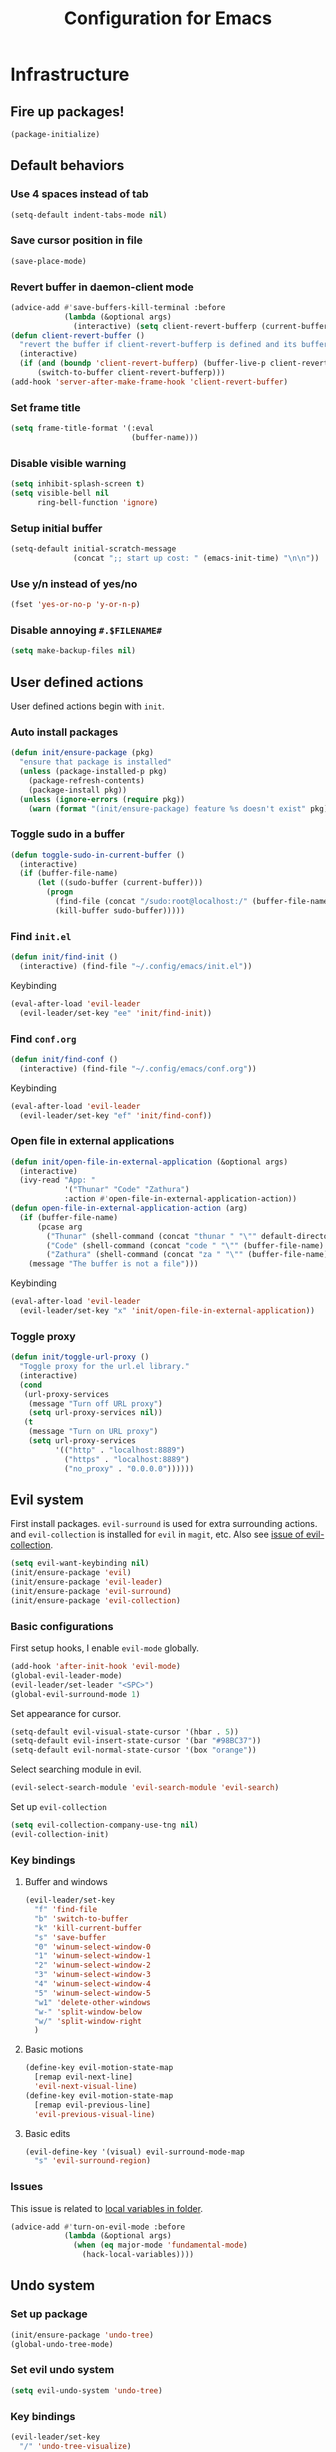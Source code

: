 #+TITLE: Configuration for Emacs
#+PROPERTY: header-args :results silent :tangle conf.el

* Infrastructure
** Fire up packages!
   #+BEGIN_SRC emacs-lisp
     (package-initialize)
   #+END_SRC
** Default behaviors
*** Use 4 spaces instead of tab
    #+BEGIN_SRC emacs-lisp
      (setq-default indent-tabs-mode nil)
    #+END_SRC
*** Save cursor position in file
    #+BEGIN_SRC emacs-lisp
      (save-place-mode)
    #+END_SRC
*** Revert buffer in daemon-client mode
    #+BEGIN_SRC emacs-lisp
      (advice-add #'save-buffers-kill-terminal :before
                  (lambda (&optional args)
                    (interactive) (setq client-revert-bufferp (current-buffer))))
      (defun client-revert-buffer ()
        "revert the buffer if client-revert-bufferp is defined and its buffer still lives"
        (interactive)
        (if (and (boundp 'client-revert-bufferp) (buffer-live-p client-revert-bufferp))
            (switch-to-buffer client-revert-bufferp)))
      (add-hook 'server-after-make-frame-hook 'client-revert-buffer)
    #+END_SRC
*** Set frame title
    #+BEGIN_SRC emacs-lisp
      (setq frame-title-format '(:eval
                                 (buffer-name)))
    #+END_SRC
*** Disable visible warning
    #+BEGIN_SRC emacs-lisp
      (setq inhibit-splash-screen t)
      (setq visible-bell nil
            ring-bell-function 'ignore)
    #+END_SRC
*** Setup initial buffer
    #+BEGIN_SRC emacs-lisp
      (setq-default initial-scratch-message
                    (concat ";; start up cost: " (emacs-init-time) "\n\n"))
    #+END_SRC
*** Use y/n instead of yes/no
    #+BEGIN_SRC emacs-lisp
      (fset 'yes-or-no-p 'y-or-n-p)
    #+END_SRC
*** Disable annoying ~#.$FILENAME#~
    #+BEGIN_SRC emacs-lisp
      (setq make-backup-files nil)
    #+END_SRC
** User defined actions
   User defined actions begin with ~init~.
*** Auto install packages
    #+BEGIN_SRC emacs-lisp
      (defun init/ensure-package (pkg)
        "ensure that package is installed"
        (unless (package-installed-p pkg)
          (package-refresh-contents)
          (package-install pkg))
        (unless (ignore-errors (require pkg))
          (warn (format "(init/ensure-package) feature %s doesn't exist" pkg))))
    #+END_SRC
*** Toggle sudo in a buffer
    #+BEGIN_SRC emacs-lisp
      (defun toggle-sudo-in-current-buffer ()
        (interactive)
        (if (buffer-file-name)
            (let ((sudo-buffer (current-buffer)))
              (progn
                (find-file (concat "/sudo:root@localhost:/" (buffer-file-name)))
                (kill-buffer sudo-buffer)))))
    #+END_SRC
*** Find ~init.el~
    #+BEGIN_SRC emacs-lisp
      (defun init/find-init ()
        (interactive) (find-file "~/.config/emacs/init.el"))
    #+END_SRC
    Keybinding
     #+BEGIN_SRC emacs-lisp
       (eval-after-load 'evil-leader
         (evil-leader/set-key "ee" 'init/find-init))
     #+END_SRC
*** Find ~conf.org~
    #+BEGIN_SRC emacs-lisp
      (defun init/find-conf ()
        (interactive) (find-file "~/.config/emacs/conf.org"))
    #+END_SRC
    Keybinding
     #+BEGIN_SRC emacs-lisp
       (eval-after-load 'evil-leader
         (evil-leader/set-key "ef" 'init/find-conf))
     #+END_SRC
*** Open file in external applications
    #+BEGIN_SRC emacs-lisp
      (defun init/open-file-in-external-application (&optional args)
        (interactive)
        (ivy-read "App: "
                  '("Thunar" "Code" "Zathura")
                  :action #'open-file-in-external-application-action))
      (defun open-file-in-external-application-action (arg)
        (if (buffer-file-name)
            (pcase arg
              ("Thunar" (shell-command (concat "thunar " "\"" default-directory "\"")))
              ("Code" (shell-command (concat "code " "\"" (buffer-file-name) "\"")))
              ("Zathura" (shell-command (concat "za " "\"" (buffer-file-name) "\""))))
          (message "The buffer is not a file")))
    #+END_SRC
    Keybinding
     #+BEGIN_SRC emacs-lisp
       (eval-after-load 'evil-leader
         (evil-leader/set-key "x" 'init/open-file-in-external-application))
     #+END_SRC
*** Toggle proxy
    #+BEGIN_SRC emacs-lisp
      (defun init/toggle-url-proxy ()
        "Toggle proxy for the url.el library."
        (interactive)
        (cond
         (url-proxy-services
          (message "Turn off URL proxy")
          (setq url-proxy-services nil))
         (t
          (message "Turn on URL proxy")
          (setq url-proxy-services
                '(("http" . "localhost:8889")
                  ("https" . "localhost:8889")
                  ("no_proxy" . "0.0.0.0"))))))
    #+END_SRC
** Evil system
   First install packages. ~evil-surround~ is used for extra surrounding actions. and ~evil-collection~ is installed for ~evil~ in ~magit~, etc. Also see [[https://github.com/emacs-evil/evil-collection/issues/60][issue of evil-collection]].
    #+BEGIN_SRC emacs-lisp
      (setq evil-want-keybinding nil)
      (init/ensure-package 'evil)
      (init/ensure-package 'evil-leader)
      (init/ensure-package 'evil-surround)
      (init/ensure-package 'evil-collection)
    #+END_SRC
*** Basic configurations
    First setup hooks, I enable ~evil-mode~ globally.
    #+BEGIN_SRC emacs-lisp
      (add-hook 'after-init-hook 'evil-mode)
      (global-evil-leader-mode)
      (evil-leader/set-leader "<SPC>")
      (global-evil-surround-mode 1)
    #+END_SRC
    Set appearance for cursor.
    #+BEGIN_SRC emacs-lisp
      (setq-default evil-visual-state-cursor '(hbar . 5))
      (setq-default evil-insert-state-cursor '(bar "#98BC37"))
      (setq-default evil-normal-state-cursor '(box "orange"))
    #+END_SRC
    Select searching module in evil.
    #+BEGIN_SRC emacs-lisp
      (evil-select-search-module 'evil-search-module 'evil-search)
    #+END_SRC
    Set up ~evil-collection~
    #+BEGIN_SRC emacs-lisp
      (setq evil-collection-company-use-tng nil)
      (evil-collection-init)
    #+END_SRC
*** Key bindings
**** Buffer and windows
     #+BEGIN_SRC emacs-lisp
       (evil-leader/set-key
         "f" 'find-file
         "b" 'switch-to-buffer
         "k" 'kill-current-buffer
         "s" 'save-buffer
         "0" 'winum-select-window-0
         "1" 'winum-select-window-1
         "2" 'winum-select-window-2
         "3" 'winum-select-window-3
         "4" 'winum-select-window-4
         "5" 'winum-select-window-5
         "w1" 'delete-other-windows
         "w-" 'split-window-below
         "w/" 'split-window-right
         )
     #+END_SRC
**** Basic motions
     #+BEGIN_SRC emacs-lisp
       (define-key evil-motion-state-map
         [remap evil-next-line]
         'evil-next-visual-line)
       (define-key evil-motion-state-map
         [remap evil-previous-line]
         'evil-previous-visual-line)
     #+END_SRC
**** Basic edits
     #+BEGIN_SRC emacs-lisp
       (evil-define-key '(visual) evil-surround-mode-map
         "s" 'evil-surround-region)
     #+END_SRC
*** Issues
    This issue is related to [[https://github.com/hlissner/doom-emacs/issues/2493][local variables in folder]].
    #+BEGIN_SRC emacs-lisp
      (advice-add #'turn-on-evil-mode :before
                  (lambda (&optional args)
                    (when (eq major-mode 'fundamental-mode)
                      (hack-local-variables))))
    #+END_SRC
** Undo system
*** Set up package
    #+BEGIN_SRC emacs-lisp
      (init/ensure-package 'undo-tree)
      (global-undo-tree-mode)
    #+END_SRC
*** Set evil undo system
    #+BEGIN_SRC emacs-lisp
      (setq evil-undo-system 'undo-tree)
    #+END_SRC
*** Key bindings
    #+BEGIN_SRC emacs-lisp
      (evil-leader/set-key
        "/" 'undo-tree-visualize)
      (evil-define-key '(normal visual) 'global
        "u" 'evil-undo
        (kbd "C-r") nil
        "U" 'evil-redo)
      (define-key undo-tree-visualizer-mode-map (kbd "j") nil)
      (define-key undo-tree-visualizer-mode-map (kbd "k") nil)
      (evil-define-key '(normal motion) undo-tree-visualizer-mode-map
        (kbd "j") 'undo-tree-visualize-redo
        (kbd "k") 'undo-tree-visualize-undo
        (kbd "h") 'undo-tree-visualize-switch-branch-left
        (kbd "l") 'undo-tree-visualize-switch-branch-right)
    #+END_SRC

** Navigation & Searching system
*** Basic packages
    #+BEGIN_SRC emacs-lisp
      (init/ensure-package 'ivy)
      (init/ensure-package 'swiper)
      (init/ensure-package 'counsel)
      (init/ensure-package 'smex)
    #+END_SRC
*** Configure ivy
**** Hook at startup
     #+BEGIN_SRC emacs-lisp
       (add-hook 'after-init-hook 'ivy-mode)
     #+END_SRC
**** Default variables
     #+BEGIN_SRC emacs-lisp
       (setq-default ivy-use-virtual-buffers t
                     ivy-virtual-abbreviate 'fullpath
                     ivy-count-format ""
                     projectile-completion-system 'ivy
                     ivy-magic-tilde nil
                     ivy-dynamic-exhibit-delay-ms 150
                     ivy-use-selectable-prompt t)
     #+END_SRC
**** Issues
     Enable ~escape~ as quit in ivy
     #+BEGIN_SRC emacs-lisp
       (define-key ivy-minibuffer-map [escape] 'minibuffer-keyboard-quit)
     #+END_SRC
*** Configure swiper
    Only keybinding is required
    #+BEGIN_SRC emacs-lisp
      (global-set-key "\C-s" 'swiper)
    #+END_SRC
*** Configure counsel
**** Hook at startup
     #+BEGIN_SRC emacs-lisp
       (add-hook 'after-init-hook 'counsel-mode)
     #+END_SRC
**** Default variables
     #+BEGIN_SRC emacs-lisp
       (setq-default counsel-mode-override-describe-bindings t
                     ivy-initial-inputs-alist '((Man-completion-table . "^")
                                                (woman . "^")))
     #+END_SRC

**** Keybinding
     #+BEGIN_SRC emacs-lisp
       (global-set-key (kbd "M-x") 'counsel-M-x)
     #+END_SRC

*** Configure smex
    ~smex~ is required for history look-up
    #+BEGIN_SRC emacs-lisp
      (smex-initialize)
    #+END_SRC
** Project manager
   Install ~projectile~
   #+BEGIN_SRC emacs-lisp
     (init/ensure-package 'projectile)
   #+END_SRC
   Enable ~projectile-mode~ by default
   #+BEGIN_SRC emacs-lisp
     (projectile-mode +1)
     (setq projectile-enable-caching t)
   #+END_SRC
** Helping System
*** Basic packages
    #+BEGIN_SRC emacs-lisp
      (init/ensure-package 'which-key)
      (init/ensure-package 'winum)
      (init/ensure-package 'helpful)
      (init/ensure-package 'hydra)
    #+END_SRC
*** Configurations
    #+BEGIN_SRC emacs-lisp
      (which-key-mode 1)
      (setq winum-auto-setup-mode-line nil)
      (add-hook 'after-init-hook 'winum-mode)
      (setq counsel-describe-function-function #'helpful-callable
            counsel-describe-variable-function #'helpful-variable)
      (global-set-key (kbd "C-h k") #'helpful-key)
      (global-set-key (kbd "C-h d") #'helpful-at-point)
    #+END_SRC
* Look and feel
  *This part should not be changed frequently. Spend time on important things*
** Fonts
   Use Sarasa Term Slab SC as default font
   #+BEGIN_SRC emacs-lisp
     (add-to-list 'default-frame-alist
                  '(font . "Sarasa Term Slab SC-14")
                  )
   #+END_SRC
*** Complex EN-ZH font configuration :blocked:
    This configuration is obsolete.
    #+BEGIN_SRC emacs-lisp :tangle no
      (defun init/set-fonts ()
        (interactive)
        (if (display-graphic-p)
            (progn
              (set-face-attribute 'default nil :font (format "%s:pixelsize=%d" "Lotion" 24))
              (dolist (charset '(kana han symbol cjk-misc bopomofo))
                (set-fontset-font (frame-parameter nil 'font)
                                  charset
                                  (font-spec :family "LXGW WenKai" :size 24))))))
      (defun init/init-fonts (frame)
        (with-selected-frame frame
          (if (display-graphic-p)
              (init/set-fonts))))
      (if (not (daemonp))
          (init/set-fonts)
        (add-hook 'after-make-frame-functions #'init/init-fonts))
    #+END_SRC
** Smooth scrolling
   #+BEGIN_SRC emacs-lisp
     (setq scroll-margin 0)
     (setq scroll-step 1)
     (setq scroll-conservatively 101)
     (setq scroll-up-aggressively 0.01)
     (setq scroll-down-aggressively 0.01)
     (setq auto-window-vscroll nil)
     (setq fast-but-imprecise-scrolling nil)
     (setq mouse-wheel-scroll-amount '(1 ((shift) . 1)))
     (setq mouse-wheel-progressive-speed nil)
     ;; Horizontal Scroll
     (setq hscroll-step 1)
     (setq hscroll-margin 0)
   #+END_SRC
** Theme
*** Issues
    We need to advice the theme changer so that theme can be completely changed in runtime.
    #+BEGIN_SRC emacs-lisp
      (defcustom load-theme-before-hook nil
        "Functions to run before load theme."
        :type 'hook)
      (defcustom load-theme-after-hook nil
        "Functions to run after load theme."
        :type 'hook)
      (defun load-theme-hook-wrapper (origin-func theme &rest args)
        "A wrapper of hooks around `load-theme'."
        (mapc #'disable-theme custom-enabled-themes)
        (run-hook-with-args 'load-theme-before-hook theme)
        (apply origin-func theme args)
        (run-hook-with-args 'load-theme-after-hook theme))
      (advice-add 'load-theme :around #'load-theme-hook-wrapper)
    #+END_SRC
*** Setup theme
    Install [[https://github.com/kuanyui/moe-theme.el][moe-theme]] and [[https://github.com/11111000000/tao-theme-emacs][tao-theme]]. 
    #+BEGIN_SRC emacs-lisp
      ;; (init/ensure-package 'moe-theme)
      (init/ensure-package 'tao-theme)
    #+END_SRC
    Setup theme.
    #+BEGIN_SRC emacs-lisp
      (load-theme 'tao-yang 1)
    #+END_SRC
*** Small modification to fringe color
    #+BEGIN_SRC emacs-lisp
      (defun init/tone-down-fringes ()
        (set-face-attribute 'fringe nil
                            :foreground (face-foreground 'default)
                            :background (face-background 'default)))
      (init/tone-down-fringes)
    #+END_SRC
** Icon
   Set up all-the-icons
   #+BEGIN_SRC emacs-lisp
     (init/ensure-package 'all-the-icons)
   #+END_SRC
   I do not manually install the fonts of ~all-the-icons~. System package manager (~pacman~) maintains the font.
** Modeline
*** Install package
    #+BEGIN_SRC emacs-lisp
      (init/ensure-package 'doom-modeline)
    #+END_SRC
*** Set variables
    #+TODO: unicode fallback is broken.
    #+BEGIN_SRC emacs-lisp
      (setq doom-modeline-buffer-file-name-style 'buffer-name
            doom-modeline-project-detection 'projectile
            doom-modeline-icon nil
            doom-modeline-unicode-fallback nil
            doom-modeline-height 1
            doom-modeline-mu4e nil)
      (display-time-mode)
      (column-number-mode)
    #+END_SRC
*** Fire up modeline
    #+BEGIN_SRC emacs-lisp
      (add-hook 'after-init-hook 'doom-modeline-mode)
    #+END_SRC
** Tabs
*** Install package
    #+BEGIN_SRC emacs-lisp
      (init/ensure-package 'centaur-tabs)
    #+END_SRC
*** Set variables
    #+BEGIN_SRC emacs-lisp
      (setq centaur-tabs-set-modified-marker t
            centaur-tabs-modified-marker "*"
            centaur-tabs-gray-out-icons 'buffer
            centaur-tabs-set-icons t
            ;; centaur-tabs-plain-icons t
            x-underline-at-descent-line t
            ;; centaur-tabs-set-bar
            centaur-tabs-style "bar"
            centaur-tabs-show-navigation-buttons nil)
    #+END_SRC
*** Set color for tabs
    #+BEGIN_SRC emacs-lisp
      (defun init/centaur-tabs-set-color ()
        (set-face-attribute 'tab-bar-tab nil
                            :background (face-background 'mode-line))
        (set-face-attribute 'tab-bar-tab-inactive nil
                            :background "#ECE9E0"
                            ;;"#3D3C3D"
                            )
        (set-face-attribute 'tab-bar nil
                            :background (face-background 'default))
        (set-face-attribute 'tab-line nil
                            :background (face-background 'tab-bar-tab-inactive))
        (set-face-attribute 'centaur-tabs-unselected nil
                            :background (face-background 'tab-bar-tab-inactive))
        (set-face-attribute 'centaur-tabs-selected nil
                            :background (face-background 'default)
                            :foreground (face-foreground 'centaur-tabs-unselected))
        (set-face-attribute 'centaur-tabs-selected-modified nil
                            :background (face-background 'default)
                            :foreground (face-foreground 'centaur-tabs-unselected)
                            )
        (set-face-attribute 'centaur-tabs-unselected-modified nil
                            :background (face-background 'tab-bar-tab-inactive)
                            :foreground (face-foreground 'centaur-tabs-unselected)
                            )
        (set-face-attribute 'centaur-tabs-active-bar-face nil
                            :background "DarkOrange"
                            :foreground "DarkOrange"
                            :overline "DarkOrange")
        (set-face-attribute 'centaur-tabs-default nil
                            :background (face-background 'centaur-tabs-unselected))
        (centaur-tabs-headline-match))
    #+END_SRC
*** Display tabs in daemon mode
    #+BEGIN_SRC emacs-lisp
      (if (not (daemonp))
          (progn
            (centaur-tabs-mode)
            (init/centaur-tabs-set-color)
            )
        (defun centaur-tabs-daemon-mode (frame)
          (unless (and (featurep 'centaur-tabs) (centaur-tabs-mode-on-p))
            (run-at-time nil nil (lambda ()
                                   (centaur-tabs-mode)
                                   (init/centaur-tabs-set-color)
                                   ))))
        (add-hook 'after-make-frame-functions #'centaur-tabs-daemon-mode))
    #+END_SRC
*** Hide tabs in specific buffer
    Hide tabs in ~ediff, flycheck, ...~
    #+BEGIN_SRC emacs-lisp
      (defun init/show-tabbar-p(&optional buf redisplay)
        (let ((show t))
          (with-current-buffer (or buf (current-buffer))
            (cond
             ((char-equal ?\  (aref (buffer-name) 0))
              (setq show nil))
             ((member (buffer-name) '("*Ediff Control Panel*"
                                      "\*Flycheck error messages\*"
                                      "\*org-latex-impatient\*"
                                      "\*Gofmt Errors\*"))
              (setq show nil))
             (t t))
            (unless show
              ;; (kill-local-variable 'header-line-format)
              (setq header-line-format nil)
              (when redisplay (redisplay t)))
            show)))
      (defun init/hide-tab-p(buf)
        (not (init/show-tabbar-p buf t)))
      (setq centaur-tabs-hide-tab-function #'init/hide-tab-p)
    #+END_SRC
*** Group tabs
    #+BEGIN_SRC emacs-lisp
      (defun centaur-tabs-buffer-groups ()
        "`centaur-tabs-buffer-groups' control buffers' group rules.
                Group centaur-tabs with mode if buffer is derived from `eshell-mode' `emacs-lisp-mode' `dired-mode' `org-mode' `magit-mode'.
                All buffer name start with * will group to \"Emacs\".
                Other buffer group by `centaur-tabs-get-group-name' with project name."
        (list
         (cond
          ((and (buffer-file-name)
                (string-match (rx (= 3 (seq (one-or-more num) "."))
                                  (one-or-more num))
                              (buffer-file-name)))
           (match-string 0 (buffer-file-name)))
          ((string-match (rx (= 3 (seq (one-or-more num) "."))
                             (one-or-more num))
                         (buffer-name))
           (match-string 0 (buffer-name)))
          ((or (derived-mode-p 'term-mode)
               (derived-mode-p 'eshell-mode))
           "Shell")
          ((or (string-match "mu4e" (buffer-name))
               (memq major-mode '(
                                  'mu4e-main-mode
                                  'mu4e-headers-mode
                                  'mu4e-view-mode
                                  'mu4e-compose-mode
                                  )))
           "Mu4e")
          ((memq major-mode '(
                              telega-root-mode
                              telega-chat-mode
                              ))
           "Telega")
          ((string-match "vterm" (buffer-name))
           "Vterm")
          ((string-match "TAGS" (buffer-name))
           "Tags")
          ((and (buffer-file-name)
                (> (length (buffer-file-name)) 32)
                (string-equal "~/home/shrubbroom/.config/emacs/"
                              (substring (buffer-file-name) 0 31))
                (derived-mode-p 'emacs-lisp-mode))
           "Config")
          ((or (string-equal "*" (substring (buffer-name) 0 1))
               (memq major-mode '(magit-process-mode
                                  magit-status-mode
                                  magit-diff-mode
                                  magit-log-mode
                                  magit-file-mode
                                  magit-blob-mode
                                  magit-blame-mode
                                  )))
           "Emacs")
          ((derived-mode-p 'emacs-lisp-mode)
           "Elisp")
          ((derived-mode-p 'dired-mode)
           "Dired")
          ((memq major-mode '(org-mode org-agenda-mode diary-mode))
           "OrgMode")
          (t
           (centaur-tabs-get-group-name (current-buffer))))))
    #+END_SRC
*** Hydra for tabs
    #+BEGIN_SRC emacs-lisp
      (defhydra centaur-fast-switch (:hint nil)
        "
       ^^^^Fast Move             ^^^^Tab                    ^^Search            ^^Misc
      -^^^^--------------------+-^^^^---------------------+-^^----------------+-^^---------------------------
         ^_h_^   prev group    | _0_^^       select first | _g_ search group  | _C-S-k_ kill others in group
       _k_   _j_  switch tab   | _$_^^       select last  | ^^                | ^^
         ^_l_^   next group    | _C-k_/_C-j_ move current | ^^                | ^^
      -^^^^--------------------+-^^^^---------------------+-^^----------------+-^^---------------------------
      "
        ("k" centaur-tabs-backward-tab)
        ("h" centaur-tabs-forward-group)
        ("l" centaur-tabs-backward-group)
        ("j" centaur-tabs-forward-tab)
        ("0" centaur-tabs-select-beg-tab)
        ("$" centaur-tabs-select-end-tab)
        ;; ("f" centaur-tabs-ace-jump)
        ("C-k" centaur-tabs-move-current-tab-to-left)
        ("C-j" centaur-tabs-move-current-tab-to-right)
        ("g" centaur-tabs-counsel-switch-group)
        ("C-S-k" centaur-tabs-kill-other-buffers-in-current-group)
        ("q" nil "quit"))
    #+END_SRC
    Then set keybindings.
    #+BEGIN_SRC emacs-lisp
      (define-key evil-normal-state-map "t" 'centaur-fast-switch/body)
    #+END_SRC
** Line number
*** Install package
    #+BEGIN_SRC emacs-lisp
      (init/ensure-package 'linum-relative)
    #+END_SRC
*** Set appearance
    #+BEGIN_SRC emacs-lisp
      (setq linum-relative-current-symbol "")
      (defun match-number-line-backgroud-color ()
        (interactive)
        (set-face-background 'linum (face-attribute 'default :background) nil))
      (add-hook 'linum-before-numbering-hook
                #'(lambda ()
                    (interactive)
                    (set-face-background 'linum (face-attribute 'default :background) nil)
                    (set-face-attribute 'linum
                                        nil
                                        :weight 'light
                                        :height (face-attribute 'default :height))
                    (set-face-attribute 'linum-relative-current-face
                                        nil
                                        :weight 'bold
                                        :height (face-attribute 'default :height))))
    #+END_SRC
*** Add hooks
    #+BEGIN_SRC emacs-lisp
      (add-hook 'prog-mode-hook 'linum-relative-mode)
    #+END_SRC
** Side bar :blocked:
*** Install treemacs
    #+BEGIN_SRC emacs-lisp :tangle no
      (init/ensure-package 'treemacs)
      (require 'speedbar)
    #+END_SRC
*** Keybindings
    #+BEGIN_SRC emacs-lisp :tangle no
      (evil-leader/set-key
        "t" 'treemacs
        "0" 'treemacs-select-window
        "-" 'speedbar-get-focus)
      (define-key treemacs-mode-map
        [?\t] #'treemacs-TAB-action)
      (evil-define-key '(normal) treemacs-mode-map
        [?\t] #'treemacs-TAB-action
        (kbd "RET") #'treemacs-RET-action
        )
      (define-key speedbar-mode-map
        (kbd "<tab>") #'speedbar-toggle-line-expansion)
      (define-key speedbar-mode-map
        [?\t] #'speedbar-toggle-line-expansion)
    #+END_SRC
*** Appearance
    #+BEGIN_SRC emacs-lisp :tangle no
      (set-face-attribute 'treemacs-file-face nil :family "Sarasa Mono SC" :height 130)
      (set-face-attribute 'treemacs-directory-face nil :family "Sarasa Mono SC" :height 130)
      (set-face-attribute 'treemacs-root-face nil :family "Sarasa Mono SC" :height 130)
      (set-face-attribute 'treemacs-git-added-face nil :family "Sarasa Mono SC" :height 130)
      (set-face-attribute 'treemacs-git-modified-face nil :family "Sarasa Mono SC" :height 130)
      (set-face-attribute 'treemacs-git-renamed-face nil :family "Sarasa Mono SC" :height 130)
      (set-face-attribute 'treemacs-git-conflict-face nil :family "Sarasa Mono SC" :height 130)
      (set-face-attribute 'treemacs-git-ignored-face nil :family "Sarasa Mono SC" :height 130)
      (set-face-attribute 'treemacs-git-unmodified-face nil :family "Sarasa Mono SC" :height 130)
      (set-face-attribute 'treemacs-git-untracked-face nil :family "Sarasa Mono SC" :height 130)
      (set-face-attribute 'treemacs-tags-face nil :family "Sarasa Mono SC" :height 130)
      (treemacs-toggle-fixed-width)
      (setq-default treemacs--width-is-locked nil
                    treemacs-width 20)
    #+END_SRC
** Extra features
*** Rich ivy
    #+BEGIN_SRC emacs-lisp
      (init/ensure-package 'ivy-rich)
      (init/ensure-package 'all-the-icons-ivy-rich)
      (ivy-rich-mode 1)
      (all-the-icons-ivy-rich-mode 1)
      (setq ivy-rich-parse-remote-buffer nil)
    #+END_SRC
*** Brackets
**** Look
     #+BEGIN_SRC emacs-lisp
       (init/ensure-package 'rainbow-delimiters)
       (init/ensure-package 'highlight-parentheses)
     #+END_SRC
**** Smart parens
     #+BEGIN_SRC emacs-lisp
       (init/ensure-package 'smartparens)
       (add-hook 'after-init-hook 'smartparens-global-mode)
       (sp-pair "(" nil :unless '(sp-point-before-word-p))
       (sp-pair "[" nil :unless '(sp-point-before-word-p))
       (sp-pair "{" nil :unless '(sp-point-before-word-p))
       (sp-pair "\"" nil :unless '(sp-point-before-word-p))
       (sp-pair "\'" nil :unless '(sp-point-before-word-p))
       (sp-pair "`" nil :actions :rem)
     #+END_SRC
*** Display HEX/RGB color
    #+BEGIN_SRC emacs-lisp
      (init/ensure-package 'rainbow-mode)
    #+END_SRC
* Languages
** Complete system
   First of all, install ~company~.
   #+BEGIN_SRC emacs-lisp
     (init/ensure-package 'company)
   #+END_SRC
   Then setup hooks, company is enabled globally.
   #+BEGIN_SRC emacs-lisp
     (add-hook 'after-init-hook 'global-company-mode)
   #+END_SRC
*** Keybindings
    Use ~M-n,p~ instead of ~C-n,p~.
    #+BEGIN_SRC emacs-lisp
      (define-key company-active-map (kbd "M-n") nil)
      (define-key company-active-map (kbd "M-p") nil)
      (define-key company-active-map (kbd "C-n") #'company-select-next)
      (define-key company-active-map (kbd "C-p") #'company-select-previous)
    #+END_SRC
*** Default behaviors
    #+BEGIN_SRC emacs-lisp
      (setq company-idle-delay 0
            company-minimum-prefix-length 1
            company-show-numbers t)
      (push 'company-files company-backends)
    #+END_SRC
*** Frontend
    I use ~company-posframe~ as company frontend.
    #+BEGIN_SRC emacs-lisp
      (init/ensure-package 'company-posframe)
      (company-posframe-mode 1)
      (setq posframe-mouse-banish nil)
    #+END_SRC
*** Snippet
    Install ~yasnippet~.
    #+BEGIN_SRC emacs-lisp
      (init/ensure-package 'yasnippet)
    #+END_SRC
    Then add hook, we only need snippet in ~lsp-mode~.
    #+BEGIN_SRC emacs-lisp
      (add-hook 'lsp-mode-hook 'yas-minor-mode)
    #+END_SRC
*** LSP
    Install ~lsp-mode~.
    #+BEGIN_SRC emacs-lisp
      (init/ensure-package 'lsp-mode)
    #+END_SRC
    Enable ~which-key~ help in ~lsp mode~.
    #+BEGIN_SRC emacs-lisp
      (add-hook 'lsp-mode-hook 'lsp-enable-which-key-integration)
    #+END_SRC
    We need to set ~idle-delay~ to tell LSP when it can update.
    #+BEGIN_SRC emacs-lisp
      (setq lsp-idle-delay 1)
    #+END_SRC
    Make the headline look uniform.
    #+BEGIN_SRC emacs-lisp
      (set-face-attribute 'header-line nil
                          :background (face-background 'default))
    #+END_SRC
** Verilog
   Require built-in ~verilog-mode~.
   #+BEGIN_SRC emacs-lisp
     (require 'verilog-mode)
   #+END_SRC
   Build completion system with ~ctags~ and ~company-keywords~.
   #+BEGIN_SRC emacs-lisp
     (setq verilog-imenu-generic-expression
           '(("*Outputs*" "^\\s-*\\(output\\)\\s-+\\(reg\\|wire\\|logic\\|\\)\\s-+\\(\\|\\[[^]]+\\]\\s-+\\)\\([A-Za-z0-9_]+\\)" 4)
             ("*Inputs*" "^\\s-*\\(input\\)\\s-+\\(reg\\|wire\\|logic\\|\\)\\s-+\\(\\|\\[[^]]+\\]\\s-+\\)\\([A-Za-z0-9_]+\\)" 4)
             (nil "^\\s-*\\(?:m\\(?:odule\\|acromodule\\)\\|p\\(?:rimitive\\|rogram\\|ackage\\)\\)\\s-+\\([a-zA-Z0-9_.:]+\\)" 1)
             ("*Wires*" "^\\s-*\\(wire\\)\\s-+\\(\\|\\[[^]]+\\]\\s-+\\)\\([A-Za-z0-9_]+\\)" 3)
             ("*Regs*" "^\\s-*\\(reg\\)\\s-+\\(\\|\\[[^]]+\\]\\s-+\\)\\([A-Za-z0-9_]+\\)" 3)
             ("*Parameters*" "^\\s-*\\(parameter\\)\\s-+\\([A-Za-z0-9_]+\\)" 2)
             ("*Instances*" "^\\s-*\\(?1:[A-Za-z0-9_]+\\)\\s-+\\1" 1)
             ("*Classes*" "^\\s-*\\(?:\\(?:virtual\\|interface\\)\\s-+\\)?class\\s-+\\([A-Za-z_][A-Za-z0-9_]+\\)" 1)
             ("*Tasks*" "^\\s-*\\(?:\\(?:static\\|pure\\|virtual\\|local\\|protected\\)\\s-+\\)*task\\s-+\\(?:\\(?:static\\|automatic\\)\\s-+\\)?\\([A-Za-z_][A-Za-z0-9_:]+\\)" 1)
             ("*Functions*" "^\\s-*\\(?:\\(?:static\\|pure\\|virtual\\|local\\|protected\\)\\s-+\\)*function\\s-+\\(?:\\(?:static\\|automatic\\)\\s-+\\)?\\(?:\\w+\\s-+\\)?\\(?:\\(?:un\\)signed\\s-+\\)?\\([A-Za-z_][A-Za-z0-9_:]+\\)" 1)
             ("*Interfaces*" "^\\s-*interface\\s-+\\([a-zA-Z_0-9]+\\)" 1)
             ("*Types*" "^\\s-*typedef\\s-+.*\\s-+\\([a-zA-Z_0-9]+\\)\\s-*;" 1)))
     (require 'company-keywords)
     (add-to-list 'company-keywords-alist (cons 'verilog-mode verilog-keywords))
     (defun init/regenerate-tags ()
       (interactive)
       (if (and (boundp projectile-project-root)
                (projectile-project-root))
           (call-process-shell-command (concat "cd \"" (projectile-project-root) "\"; and ctags --languages=Verilog -e -R ./")
                                       nil
                                       0)))
     (setq tags-revert-without-query 1)
     (add-hook 'verilog-mode-hook (lambda ()
                                    (make-local-variable 'company-backends)
                                    (setq company-backends '((company-keywords
                                                              company-etags
                                                              )))
                                    (company-mode)
                                    (make-local-variable 'after-save-hook)
                                    (add-hook 'after-save-hook 'init/regenerate-tags)))
   #+END_SRC
** Python
   I have a base virtual environment of python in ~~/.Environment/py_venv/base~.
   #+BEGIN_SRC emacs-lisp
   (init/ensure-package 'pyvenv)
   (add-hook 'python-mode-hook #'(lambda () (pyvenv-activate "~/.Environment/py_venv/base")))
   #+END_SRC
   This function is defined to manually select virtual environment.
   #+BEGIN_SRC emacs-lisp
     (setq init/python-env-list
           (directory-files "~/.Environment/py_venv"
                            t
                            "^\\([^.]\\|\\.[^.]\\|\\.\\..\\)"))
     (defun init/python-switch-env (&optional args)
       (interactive)
       (ivy-read "Env: "
                 init/python-env-list
                 :action #'(lambda (arg)
                             (pyvenv-deactivate)
                             (pyvenv-activate arg))))
   #+END_SRC
     ~yapf~ and ~pyright~ are used to format and complete.
     #+BEGIN_SRC emacs-lisp
       (init/ensure-package 'lsp-pyright)
       (defun lsp-pyright-format-buffer ()
         (interactive)
         (when (and (executable-find "yapf") buffer-file-name)
           (call-process "yapf" nil nil nil "-i" buffer-file-name)))
       (add-hook 'python-mode-hook
                 #'(lambda ()
                     (lsp)
                     (add-hook 'after-save-hook #'lsp-pyright-format-buffer t t)))
       (when (executable-find "python3")
         (setq lsp-pyright-python-executable-cmd "python3"))
   #+END_SRC
** C/C++
   Installing ~ccls~.
   #+BEGIN_SRC emacs-lisp
     (init/ensure-package 'ccls)
     (dolist (hook '(c-mode-hook c++-mode-hook))
       (add-hook hook #'lsp))
     (setq ccls-sem-highlight-method nil)
   #+END_SRC
** Emacs-Lisp
   Use ~paredit~ in ~elisp-mode~
   #+BEGIN_SRC emacs-lisp
     (init/ensure-package 'paredit)
     (add-hook 'scheme-mode-hook 'paredit-mode)
     (add-hook 'emacs-lisp-mode-hook 'paredit-mode)
   #+END_SRC
** Shell
   Install ~fish-mode~ and config keybindings
   #+BEGIN_SRC emacs-lisp
     (init/ensure-package 'fish-mode)
     (define-key fish-mode-map (kbd "=") nil)
     (evil-define-key '(normal motion visual) fish-mode-map
       (kbd "=") 'fish_indent)
   #+END_SRC
** Matlab
   Install ~matlab-mode~
   #+BEGIN_SRC emacs-lisp
     (init/ensure-package 'matlab-mode)
   #+END_SRC
* Documentation
** IM module
   Use ~smart-input-method~ as auto IM switcher.
   #+BEGIN_SRC emacs-lisp
     (init/ensure-package 'sis)
     (sis-ism-lazyman-config
      "1"
      "2"
      'fcitx5)
     (sis-global-cursor-color-mode t)
     (sis-global-respect-mode t)
     (sis-global-context-mode t)
     (sis-global-inline-mode t)
     (setq sis-inline-tighten-head-rule 0
           sis-inline-tighten-tail-rule 1
           sis-english-pattern "[a-zA-Zλ]"
           sis-default-cursor-color "black"
           sis-other-cursor-color "#0E4B8C")
   #+END_SRC
** Display
   Enable ~visual-line-mode~ in ~text-mode~ and Latex buffer.
    #+BEGIN_SRC emacs-lisp
      (add-hook 'text-mode-hook 'visual-line-mode)
      (dolist (hook '(TeX-mode-hook LaTeX-mode-hook bibtex-mode-hook))
        (add-hook hook visual-line-mode))
    #+END_SRC
** Org mode
*** Quick jump to specific headline via ivy and fuzzy search
    It will be helpful to jump quickly when editing ~conf.org~. Also see [[https://github.com/abo-abo/swiper/issues/986][discussion]].
    #+BEGIN_SRC emacs-lisp
      (setq org-goto-interface 'outline-path-completion)
      (setq org-outline-path-complete-in-steps nil)
    #+END_SRC
    I use ~"J"~ to invoke jump.
    #+BEGIN_SRC emacs-lisp
      (with-eval-after-load 'org
       (define-key org-mode-map (kbd "J") nil)
       (evil-define-key '(normal motion visual) org-mode-map 
         (kbd "J") 'org-goto))
    #+END_SRC
** Latex
* Extra features
** Set up clipboard in terminal
   #+BEGIN_SRC emacs-lisp
     (init/ensure-package 'xclip)
     (xclip-mode 1)
   #+END_SRC
** Set up magit
   #+BEGIN_SRC emacs-lisp
     (init/ensure-package 'magit)
     (evil-leader/set-key
       "m" 'magit-status)
   #+END_SRC
** Eshell
   #+BEGIN_SRC emacs-lisp
     (require 'eshell)
   #+END_SRC
*** Prompt
    #+BEGIN_SRC emacs-lisp
      (setq eshell-prompt-regexp "^[#λ] "
            eshell-prompt-function #'(lambda nil
                                       (concat
                                        (propertize (user-login-name) 'face `(:foreground "black" :weight bold))
                                        (propertize " at " 'face `(:background (face-background 'default)))
                                        (propertize (system-name) 'face `(:foreground "black" :weight bold))
                                        (propertize " in " 'face `(:background (face-background 'default)))
                                        (propertize (abbreviate-file-name (eshell/pwd)) 'face `(:foreground "black" :weight bold :slant italic))
                                        (if (and (boundp 'url-proxy-services)
                                                 (assoc "http" url-proxy-services))
                                            (concat
                                             (propertize " via " 'face `(:background (face-background 'default)))
                                             (propertize (cdr (assoc "http" url-proxy-services)) 'face `(:foreground "black" :weight bold))))
                                        (propertize "\n" 'face `(:background (face-background 'default)))
                                        (propertize (if (= (user-uid) 0) "# " "λ ") 'face `(:slant italic :weight bold)))))
    #+END_SRC
*** FZF fuzzy search
    #+BEGIN_SRC emacs-lisp
      (setq eshell-history-size 1024)
      (defun init/ivy-eshell-history ()
        (interactive)
        (require 'em-hist)
        (let* ((start-pos (save-excursion (eshell-bol) (point)))
               (end-pos (point))
               (input (buffer-substring-no-properties start-pos end-pos))
               (command (ivy-read "Command: "
                                  (delete-dups
                                   (when (> (ring-size eshell-history-ring) 0)
                                     (ring-elements eshell-history-ring)))
                                  :initial-input input)))
          (setf (buffer-substring start-pos end-pos) command)
          (end-of-line)))
    #+END_SRC
*** z-jump
    #+BEGIN_SRC emacs-lisp
      (init/ensure-package 'eshell-z)
      (add-hook 'eshell-mode-hook
                #'(lambda ()
                    (require 'eshell-z)))
    #+END_SRC
*** Colorful ~cat~
    #+BEGIN_SRC emacs-lisp
      (with-eval-after-load 'em-unix
        (defun eshell/cat (&rest args)
          "Like cat(1) but with syntax highlighting."
          (unless args (error "Usage: cat FILE ..."))
          (dolist (filename (eshell-flatten-list args))
           (let ((existing-buffer (get-file-buffer filename))
                 (buffer (find-file-noselect filename)))
             (eshell-print
              (with-current-buffer buffer
                (if (fboundp 'font-lock-ensure)
                    (font-lock-ensure)
                  (with-no-warnings
                    (font-lock-fontify-buffer)))
                (buffer-string)))
             (unless existing-buffer
               (kill-buffer buffer))
             nil))))
    #+END_SRC
*** image cat
    #+BEGIN_SRC emacs-lisp
      (defun eshell/imgcat (&rest args)
        "Display image files."
        (unless args (error "Usage: imgcat FILE ..."))
        (dolist (img (eshell-flatten-list args))
          (eshell/printnl
           (propertize " " 'display (create-image img)))))
    #+END_SRC
*** Fish-like auto-suggestion :blocked:
    #+BEGIN_SRC emacs-lisp :tangle no
      (init/ensure-package 'esh-autosuggest)
      (add-hook 'eshell-mode-hook #'esh-autosuggest-mode)
    #+END_SRC
*** Keybindings
    #+BEGIN_SRC emacs-lisp
      (define-key eshell-mode-map (kbd "C-r") nil)
      (evil-define-key '(normal motion insert visual) eshell-mode-map
        (kbd "C-r") #'init/ivy-eshell-history)
      ;; (define-key eshell-mode-map (kbd "C-c") nil)
      ;; (evil-define-key '(normal motion insert visual) eshell-mode-map
      ;;  (kbd "C-c") #'eshell-interrupt-process)
    #+END_SRC
*** Issues
    #+BEGIN_SRC emacs-lisp
      (with-eval-after-load 'em-term
        (push "python" eshell-visual-commands)
        (push "ghci" eshell-visual-commands)
        (push "ssh" eshell-visual-commands))
    #+END_SRC

** Symbol overlay
   #+BEGIN_SRC emacs-lisp
     (init/ensure-package 'symbol-overlay)
     (global-set-key (kbd "M-i") 'symbol-overlay-put)
     (global-set-key (kbd "M-n") 'symbol-overlay-switch-forward)
     (global-set-key (kbd "M-p") 'symbol-overlay-switch-backward)
     (global-set-key (kbd "M-k") 'symbol-overlay-remove-all)
     (define-key symbol-overlay-map (kbd "h") 'evil-backward-char)
     (add-hook 'prog-mode-hook 'symbol-overlay-mode)
   #+END_SRC

** mu4e
   #+BEGIN_SRC emacs-lisp
     (add-to-list 'load-path
                  (concat user-emacs-directory "site-packages/mu/mu4e"))
     (if (ignore-errors (require 'mu4e))
         (progn
           (init/ensure-package 'mu4e-alert)
           (mu4e-alert-set-default-style 'libnotify)
           (setq epa-pinentry-mode 'loopback
                 mail-user-agent 'mu4e-user-agent
                 mu4e-maildir "~/.mail"
                 mu4e-view-show-images t
                 mu4e-get-mail-command "offlineimap -u quiet"
                 mu4e-index-update-error-warning nil
                 mu4e-update-interval 300
                 mu4e-index-update-error-warning t
                 send-mail-function 'smtpmail-send-it
                 message-send-mail-function 'smtpmail-send-it
                 send-mail-function 'smtpmail-send-it
                 message-send-mail-function 'smtpmail-send-it
                 smtpmail-auth-credentials "~/.authinfo.gpg"
                 smtpmail-stream-type 'ssl
                 mu4e-context-policy 'pick-first)
           (add-to-list 'mu4e-view-actions
                        '("View in browser" . mu4e-action-view-in-browser) t)
           (defun offlineimap-get-password (host port)
             (require 'netrc)
             (let* ((netrc (netrc-parse (expand-file-name "~/.authinfo.gpg")))
                    (hostentry (netrc-machine netrc host port port)))
               (when hostentry (netrc-get hostentry "password")))))
       (warn (format "(init/ensure-package) feature %s doesn't exist" 'mu4e)))
   #+END_SRC
